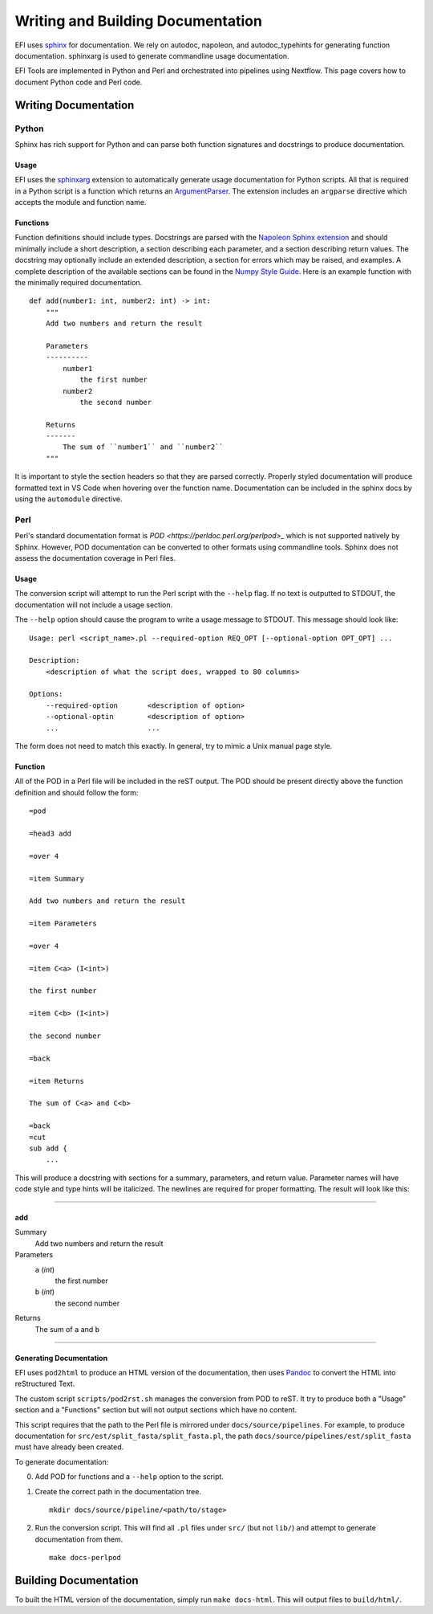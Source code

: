 Writing and Building Documentation
==================================

EFI uses `sphinx <https://www.sphinx-doc.org/en/master/>`_ for documentation. We
rely on autodoc, napoleon, and autodoc_typehints for generating function
documentation. sphinxarg is used to generate commandline usage documentation.

EFI Tools are implemented in Python and Perl and orchestrated into pipelines
using Nextflow. This page covers how to document Python code and Perl code.


Writing Documentation
---------------------


Python
~~~~~~
Sphinx has rich support for Python and can parse both function signatures and
docstrings to produce documentation. 

Usage
^^^^^
EFI uses the `sphinxarg
<https://sphinx-argparse.readthedocs.io/en/stable/usage.html>`_ extension to
automatically generate usage documentation for Python scripts. All that is
required in a Python script is a function which returns an `ArgumentParser
<https://docs.python.org/3/library/argparse.html#argumentparser-objects>`_. The
extension includes an ``argparse`` directive which accepts the module and
function name.


Functions
^^^^^^^^^
Function definitions should include types. Docstrings are parsed with the
`Napoleon Sphinx extension
<https://sphinxcontrib-napoleon.readthedocs.io/en/latest/>`_ and should
minimally include a short description, a section describing each parameter, and
a section describing return values. The docstring may optionally include an
extended description, a section for errors which may be raised, and examples. A
complete description of the available sections can be found in the `Numpy Style
Guide <https://numpydoc.readthedocs.io/en/latest/format.html>`_. Here is an
example function with the minimally required documentation. ::

    def add(number1: int, number2: int) -> int:
        """
        Add two numbers and return the result

        Parameters
        ----------
            number1
                the first number
            number2
                the second number
            
        Returns
        -------
            The sum of ``number1`` and ``number2``
        """

It is important to style the section headers so that they are parsed correctly.
Properly styled documentation will produce formatted text in VS Code when
hovering over the function name. Documentation can be included in the sphinx
docs by using the ``automodule`` directive.


Perl
~~~~
Perl's standard documentation format is `POD
<https://perldoc.perl.org/perlpod>_` which is not supported natively by Sphinx.
However, POD documentation can be converted to other formats using commandline
tools. Sphinx does not assess the documentation coverage in Perl files.

Usage
^^^^^
The conversion script will attempt to run the Perl script with the ``--help``
flag. If no text is outputted to STDOUT, the documentation will not include a
usage section.

The ``--help`` option should cause the program to write a usage message to
STDOUT. This message should look like: ::

    Usage: perl <script_name>.pl --required-option REQ_OPT [--optional-option OPT_OPT] ...

    Description:
        <description of what the script does, wrapped to 80 columns>

    Options:
        --required-option       <description of option>
        --optional-optin        <description of option>
        ...                     ...

The form does not need to match this exactly. In general, try to mimic a Unix
manual page style.

Function
^^^^^^^^
All of the POD in a Perl file will be included in the reST output. The POD
should be present directly above the function definition and should follow the
form: ::

    =pod

    =head3 add

    =over 4

    =item Summary

    Add two numbers and return the result

    =item Parameters

    =over 4

    =item C<a> (I<int>)

    the first number

    =item C<b> (I<int>)

    the second number

    =back

    =item Returns

    The sum of C<a> and C<b>

    =back
    =cut
    sub add {
        ...

This will produce a docstring with sections for a summary, parameters, and
return value. Parameter names will have code style and type hints will be
italicized. The newlines are required for proper formatting. The result will look like this:


----------

add
^^^

Summary
   Add two numbers and return the result

Parameters
   ``a`` (*int*)
      the first number

   ``b`` (*int*)
      the second number

Returns
   The sum of ``a`` and ``b``

----------

Generating Documentation
^^^^^^^^^^^^^^^^^^^^^^^^
EFI uses ``pod2html`` to produce an HTML version of the documentation,
then uses `Pandoc <https://pandoc.org/>`_ to convert the HTML into reStructured Text.

The custom script ``scripts/pod2rst.sh`` manages the conversion from POD to
reST. It try to produce both a "Usage" section and a "Functions" section but
will not output sections which have no content.

This script requires that the path to the Perl file is mirrored under
``docs/source/pipelines``. For example, to produce documentation for
``src/est/split_fasta/split_fasta.pl``, the path
``docs/source/pipelines/est/split_fasta`` must have already been created.


To generate documentation:

0. Add POD for functions and a ``--help`` option to the script.

1. Create the correct path in the documentation tree. ::

    mkdir docs/source/pipeline/<path/to/stage>

2. Run the conversion script. This will find all ``.pl`` files under ``src/``
   (but not ``lib/``) and attempt to generate documentation from them. ::

    make docs-perlpod

Building Documentation
--------------------------
To built the HTML version of the documentation, simply run ``make docs-html``.
This will output files to ``build/html/``. 